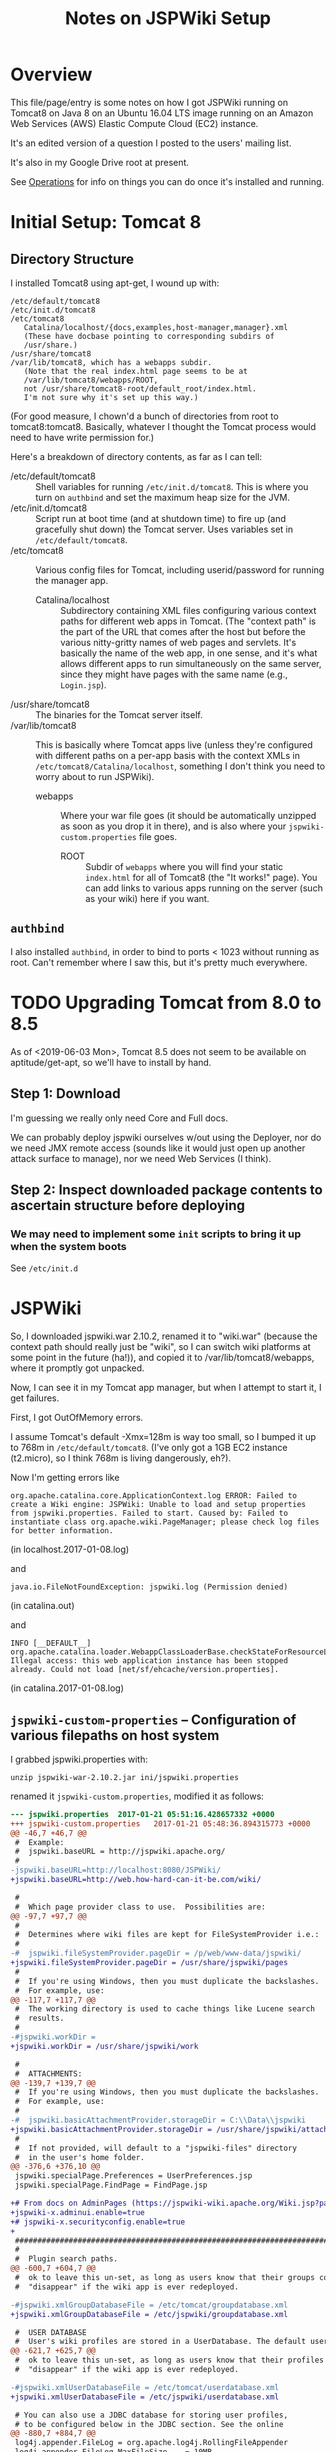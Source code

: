 # -*- org -*-
#+TITLE: Notes on JSPWiki Setup
#+COLUMNS: %12TODO %10WHO %3PRIORITY(PRI) %3HOURS(HRS){est+} %85ITEM
# #+INFOJS_OPT: view:showall toc:t ltoc:nil path:../org-info.js mouse:#B3F2E3
# Pandoc needs H:9; default is H:3.
# `^:nil' means raw underscores and carets are not interpreted to mean sub- and superscript.  (Use {} to force interpretation.)
#+OPTIONS: author:nil creator:t H:9 ^:{}
#+HTML_HEAD: <link rel="stylesheet" href="https://fonts.googleapis.com/css?family=IBM+Plex+Mono:400,400i,600,600i|IBM+Plex+Sans:400,400i,600,600i|IBM+Plex+Serif:400,400i,600,600i">
#+HTML_HEAD: <link rel="stylesheet" type="text/css" href="/org-mode.css" />

# Generates "up" and "home" links ("." is "current directory").  Can comment one out.
#+HTML_LINK_UP: .
#+HTML_LINK_HOME: /index.html

# Use ``#+ATTR_HTML: :class lower-alpha'' on line before list to use the following class.
# See https://emacs.stackexchange.com/a/18943/17421
# 
#+HTML_HEAD: <style type="text/css">
#+HTML_HEAD:  ol.lower-alpha { list-style-type: lower-alpha; }
#+HTML_HEAD: </style>

* Overview 

  This file/page/entry is some notes on how I got JSPWiki running on Tomcat8 on Java 8 on an Ubuntu
  16.04 LTS image running on an Amazon Web Services (AWS) Elastic Compute Cloud (EC2) instance.

  It's an edited version of a question I posted to the users' mailing list.

  It's also in my Google Drive root at present.

  See [[#operations][Operations]] for info on things you can do once it's installed and running.

* Initial Setup: Tomcat 8

** Directory Structure
  
  I installed Tomcat8 using apt-get, I wound up with:

  #+BEGIN_EXAMPLE 
    /etc/default/tomcat8 
    /etc/init.d/tomcat8
    /etc/tomcat8
       Catalina/localhost/{docs,examples,host-manager,manager}.xml
       (These have docbase pointing to corresponding subdirs of
       /usr/share.)
    /usr/share/tomcat8
    /var/lib/tomcat8, which has a webapps subdir.
       (Note that the real index.html page seems to be at 
       /var/lib/tomcat8/webapps/ROOT, 
       not /usr/share/tomcat8-root/default_root/index.html.
       I'm not sure why it's set up this way.)
  #+END_EXAMPLE 

  (For good measure, I chown'd a bunch of directories from root to tomcat8:tomcat8. Basically,
  whatever I thought the Tomcat process would need to have write permission for.)
  
  Here's a breakdown of directory contents, as far as I can tell:

  - /etc/default/tomcat8 :: Shell variables for running =/etc/init.d/tomcat8=.  This is where you
       turn on =authbind= and set the maximum heap size for the JVM.
  - /etc/init.d/tomcat8 :: Script run at boot time (and at shutdown time) to fire up (and gracefully
       shut down) the Tomcat server.  Uses variables set in =/etc/default/tomcat8=.
  - /etc/tomcat8 :: Various config files for Tomcat, including userid/password for running the
       manager app.
    - Catalina/localhost :: Subdirectory containing XML files configuring various context paths for
         different web apps in Tomcat.  (The "context path" is the part of the URL that comes after
         the host but before the various nitty-gritty names of web pages and servlets. It's
         basically the name of the web app, in one sense, and it's what allows different apps to run
         simultaneously on the same server, since they might have pages with the same name (e.g.,
         =Login.jsp=).
  - /usr/share/tomcat8 :: The binaries for the Tomcat server itself.
  - /var/lib/tomcat8 :: This is basically where Tomcat apps live (unless they're configured with
       different paths on a per-app basis with the context XMLs in
       =/etc/tomcat8/Catalina/localhost=, something I don't think you need to worry about to run
       JSPWiki).
    - webapps :: Where your war file goes (it should be automatically unzipped as soon as you drop
         it in there), and is also where your =jspwiki-custom.properties= file goes.
      - ROOT :: Subdir of =webapps= where you will find your static =index.html= for all of
           Tomcat8 (the "It works!" page).  You can add links to various apps running on the server
           (such as your wiki) here if you want.

** =authbind=
   
  I also installed =authbind=, in order to bind to ports < 1023 without running as root.  Can't
  remember where I saw this, but it's pretty much everywhere.
       
* TODO Upgrading Tomcat from 8.0 to 8.5

  As of <2019-06-03 Mon>, Tomcat 8.5 does not seem to be available on aptitude/get-apt, so we'll
  have to install by hand.

** Step 1: Download

   I'm guessing we really only need Core and Full docs.

   We can probably deploy jspwiki ourselves w/out using the Deployer, nor do we need JMX remote
   access (sounds like it would just open up another attack surface to manage), nor we need Web
   Services (I think).

** Step 2: Inspect downloaded package contents to ascertain structure before deploying

*** We may need to implement some =init= scripts to bring it up when the system boots

    See =/etc/init.d=

* JSPWiki
  
  So, I downloaded jspwiki.war 2.10.2, renamed it to "wiki.war" (because the context path should
  really just be "wiki", so I can switch wiki platforms at some point in the future (ha!)), and
  copied it to /var/lib/tomcat8/webapps, where it promptly got unpacked.

  Now, I can see it in my Tomcat app manager, but when I attempt to start it, I get failures.

  First, I got OutOfMemory errors.

  I assume Tomcat's default -Xmx=128m is way too small, so I bumped it up to 768m in
  =/etc/default/tomcat8=.  (I've only got a 1GB EC2 instance (t2.micro), so I think 768m is living
  dangerously, eh?).

  Now I'm getting errors like

  #+BEGIN_EXAMPLE 
    org.apache.catalina.core.ApplicationContext.log ERROR: Failed to create a Wiki engine: JSPWiki: Unable to load and setup properties from jspwiki.properties. Failed to start. Caused by: Failed to instantiate class org.apache.wiki.PageManager; please check log files for better information.
   #+END_EXAMPLE
   
  (in localhost.2017-01-08.log)

  and

  #+BEGIN_EXAMPLE 
    java.io.FileNotFoundException: jspwiki.log (Permission denied)
  #+END_EXAMPLE
   
   (in catalina.out)

   and

   #+BEGIN_EXAMPLE 
     INFO [__DEFAULT__] org.apache.catalina.loader.WebappClassLoaderBase.checkStateForResourceLoading Illegal access: this web application instance has been stopped already. Could not load [net/sf/ehcache/version.properties].
   #+END_EXAMPLE
   
   (in catalina.2017-01-08.log)

** =jspwiki-custom-properties= -- Configuration of various filepaths on host system

    I grabbed jspwiki.properties with:

    : unzip jspwiki-war-2.10.2.jar ini/jspwiki.properties

    renamed it =jspwiki-custom.properties=, modified it as follows:

    #+BEGIN_SRC diff
      --- jspwiki.properties  2017-01-21 05:51:16.428657332 +0000
      +++ jspwiki-custom.properties   2017-01-21 05:48:36.894315773 +0000
      @@ -46,7 +46,7 @@
       #  Example:
       #  jspwiki.baseURL = http://jspwiki.apache.org/
       #
      -jspwiki.baseURL=http://localhost:8080/JSPWiki/
      +jspwiki.baseURL=http://web.how-hard-can-it-be.com/wiki/

       #
       #  Which page provider class to use.  Possibilities are:
      @@ -97,7 +97,7 @@
       #
       #  Determines where wiki files are kept for FileSystemProvider i.e.:
       #
      -#  jspwiki.fileSystemProvider.pageDir = /p/web/www-data/jspwiki/
      +jspwiki.fileSystemProvider.pageDir = /usr/share/jspwiki/pages
       #
       #  If you're using Windows, then you must duplicate the backslashes.
       #  For example, use:
      @@ -117,7 +117,7 @@
       #  The working directory is used to cache things like Lucene search
       #  results.
       #
      -#jspwiki.workDir =
      +jspwiki.workDir = /usr/share/jspwiki/work

       #
       #  ATTACHMENTS:
      @@ -139,7 +139,7 @@
       #  If you're using Windows, then you must duplicate the backslashes.
       #  For example, use:
       #
      -#  jspwiki.basicAttachmentProvider.storageDir = C:\\Data\\jspwiki
      +jspwiki.basicAttachmentProvider.storageDir = /usr/share/jspwiki/attachments
       #
       #  If not provided, will default to a "jspwiki-files" directory
       #  in the user's home folder.
      @@ -376,6 +376,10 @@
       jspwiki.specialPage.Preferences = UserPreferences.jsp
       jspwiki.specialPage.FindPage = FindPage.jsp

      +# From docs on AdminPages (https://jspwiki-wiki.apache.org/Wiki.jsp?page=AdminPages):
      +jspwiki-x.adminui.enable=true
      +# jspwiki-x.securityconfig.enable=true
      +
       #############################################################################
       #
       #  Plugin search paths.
      @@ -600,7 +604,7 @@
       #  ok to leave this un-set, as long as users know that their groups could
       #  "disappear" if the wiki app is ever redeployed.

      -#jspwiki.xmlGroupDatabaseFile = /etc/tomcat/groupdatabase.xml
      +jspwiki.xmlGroupDatabaseFile = /etc/jspwiki/groupdatabase.xml

       #  USER DATABASE
       #  User's wiki profiles are stored in a UserDatabase. The default user database
      @@ -621,7 +625,7 @@
       #  ok to leave this un-set, as long as users know that their profiles could
       #  "disappear" if the wiki app is ever redeployed.

      -#jspwiki.xmlUserDatabaseFile = /etc/tomcat/userdatabase.xml
      +jspwiki.xmlUserDatabaseFile = /etc/jspwiki/userdatabase.xml

       # You can also use a JDBC database for storing user profiles,
       # to be configured below in the JDBC section. See the online
      @@ -880,7 +884,7 @@
       log4j.appender.FileLog = org.apache.log4j.RollingFileAppender
       log4j.appender.FileLog.MaxFileSize    = 10MB
       log4j.appender.FileLog.MaxBackupIndex = 14
      -log4j.appender.FileLog.File = jspwiki.log
      +log4j.appender.FileLog.File = /var/log/jspwiki/jspwiki.log
       log4j.appender.FileLog.layout = org.apache.log4j.PatternLayout
       log4j.appender.FileLog.layout.ConversionPattern=%d [%t] %p %c %x - %m%n
    #+END_SRC 
   
    and copied it to =/var/lib/tomcat8/webapps/wiki/WEB-INF/classes=.

    This is all somewhat counterintuitive, but basically (I think), this directory is on the
    classpath for the webapp, even though it's empty.  (There's also a =lib= directory that has the
    webapp's .jar files, as opposed to single .class files.)

    *Note the complete pathname for =jspwiki.log= above.*  Now were I to get a permission error on
    "jspwiki.log", I'd know what path was being attempted.  As it happens, I made the directory
    read/write by user:group tomcat8:tomcat8, so I get no errors.

*** NOTE: Other possible locations for this config file (=jspwiki.properties=)

    #+BEGIN_EXAMPLE
      =========================== ./jspwiki-builder-2.11.0.M6-source-release.zip ==========================
           7017  2017-03-14 20:02   jspwiki-builder-2.11.0.M6/jspwiki-util/src/test/resources/ini/jspwiki.properties
          44895  2019-08-11 18:47   jspwiki-builder-2.11.0.M6/jspwiki-main/src/main/resources/ini/jspwiki.properties
           7017  2017-03-14 20:02   jspwiki-builder-2.11.0.M6/jspwiki-main/src/test/resources/ini/jspwiki.properties
      =========================== ./jspwiki-main-2.11.0.M6-sources.jar ==========================
          43820  2019-12-12 20:45   ini/jspwiki.properties
      =========================== ./jspwiki-main-2.11.0.M6.jar ==========================
          43820  2019-12-12 20:49   ini/jspwiki.properties
    #+END_EXAMPLE
    
* =catalina.policy= hijinks

  *(NOTE: I am certain this section isn't necessary, or even a good idea, since the specified path
  doesn't exist.  I'm leaving this note in, though, in case it's useful for somebody else.)*

  Ok, so I added the following to my /etc/tomcat8/policy.d/03catalina.policy file:

  #+BEGIN_EXAMPLE 
    grant codeBase "file:${catalina.base}/webapps/wiki/-" {
    permission java.io.FilePermission "file:/usr/share/jspwiki-files/-",
    "read, write";
    permission java.security.AllPermission;
    };
  #+END_EXAMPLE
  
  which (a) doesn't seem to have caused any disasters (yay), but (b) hasn't done anything nice
  (boo). I did a /etc/init.d/tomcat8 restart. The edits appear in
  /var/cache/tomcat8/catalina.policy, so I guess that's good.

* Customization of =jspwiki.policy=

  (In /var/lib/tomcat8/webapps/wiki/WEB-INF.)

  Once I got the wiki working, I proceeded to mangle the webapp's policy file to allow a
  public-facing blog/wiki ("bliki") in which I am the only author.

  One note: Before I did this, I created a login ("john") and a group with special name "Admin"
  (case-sensitive?) via the public "create your own account!" page.  Once that was done, I was able
  to close off the wiki with the following edits.

  #+BEGIN_SRC diff
    --- jspwiki.policy.orig 2017-01-21 04:44:47.490238637 +0000
    +++ jspwiki.policy      2017-01-21 05:22:08.370383295 +0000
    @@ -49,8 +49,8 @@
 
     grant principal org.apache.wiki.auth.authorize.Role "All" {
         permission org.apache.wiki.auth.permissions.PagePermission "*:*", "view";
    -    permission org.apache.wiki.auth.permissions.WikiPermission "*", "editPreferences";
    -    permission org.apache.wiki.auth.permissions.WikiPermission "*", "editProfile";
    +//    permission org.apache.wiki.auth.permissions.WikiPermission "*", "editPreferences";
    +//    permission org.apache.wiki.auth.permissions.WikiPermission "*", "editProfile";
         permission org.apache.wiki.auth.permissions.WikiPermission "*", "login";
     };
 
    @@ -66,8 +66,8 @@
     // allow editing only, then replace "modify" with "edit".
 
     grant principal org.apache.wiki.auth.authorize.Role "Anonymous" {
    -    permission org.apache.wiki.auth.permissions.PagePermission "*:*", "modify";
    -    permission org.apache.wiki.auth.permissions.WikiPermission "*", "createPages";
    +//    permission org.apache.wiki.auth.permissions.PagePermission "*:*", "modify";
    +//    permission org.apache.wiki.auth.permissions.WikiPermission "*", "createPages";
     };
 
 
    @@ -77,8 +77,8 @@
     // They can also view the membership list of groups.
 
     grant principal org.apache.wiki.auth.authorize.Role "Asserted" {
    -    permission org.apache.wiki.auth.permissions.PagePermission "*:*", "modify";
    -    permission org.apache.wiki.auth.permissions.WikiPermission "*", "createPages";
    +//    permission org.apache.wiki.auth.permissions.PagePermission "*:*", "modify";
    +//    permission org.apache.wiki.auth.permissions.WikiPermission "*", "createPages";
         permission org.apache.wiki.auth.permissions.GroupPermission "*:*", "view";
     };
 
    @@ -93,6 +93,9 @@
         permission org.apache.wiki.auth.permissions.GroupPermission "*:*", "view";
         permission org.apache.wiki.auth.permissions.GroupPermission "*:<groupmember>", "edit";
         permission org.apache.wiki.auth.permissions.WikiPermission "*", "createPages,createGroups";
    +       // Permissions xferred from "All" role:
    +    permission org.apache.wiki.auth.permissions.WikiPermission "*", "editPreferences";
    +    permission org.apache.wiki.auth.permissions.WikiPermission "*", "editProfile";
     };
  #+END_SRC 
  
* Upgrading JSPWiki

** Download
   
  Use =links= to download .war file (=d= is "Download" keystroke, but you can hit ESC and then
  select "Download" from the "Link" menu).

** RESEARCH-DONE Backup current data
   CLOSED: [2019-12-25 Wed 20:58]

   - CLOSING NOTE [2019-12-25 Wed 20:58] \\
     Found out where the data files are stored.
     
   ...which is in the location specified by the following settings in =jspwiki-custom.properties=:

   : jspwiki.fileSystemProvider.pageDir = /usr/share/jspwiki/pages
   : jspwiki.basicAttachmentProvider.storageDir = /usr/share/jspwiki/attachments

** RESEARCH-TODO Extract config file (TODO: from...?) and modify

*** Change base name to match deployed file (temporarily)

    : jspwiki.baseURL=http://web.how-hard-can-it-be.com/wiki/

*** Might want to change where log entries go, temporarily

    ...so two different processes don't try to write to the same log file (which, at best, might
    result in some confusing log output):

    : log4j.appender.FileLog.File = /var/log/jspwiki/jspwiki.log
   
** Rename .war file and deploy

   Copy in config file modified above and you should have two apps running side by side and editing
   the same text files and attachments.

* TODO TLS/SSL Certificate

  At some point, I should get me some https.

* Operations
  :PROPERTIES:
  :CUSTOM_ID: operations
  :END:

  - Restart the daemon :: =/etc/init.d/tomcat8 restart=
       
  - Figure out which version of Tomcat you have :: Run =/usr/share/tomcat8/bin/version.sh=

  - Back up JSPWiki data before an upgrade :: Pages and attachments are in =/usr/share/jspwiki=.
       tar | gzip 'em up.
